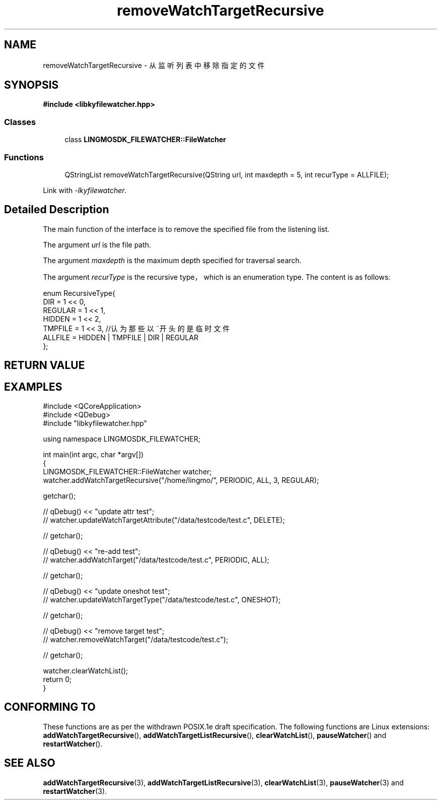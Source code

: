 .TH "removeWatchTargetRecursive" 3 "Wed Sep 20 2023" "My Project" \" -*- nroff -*-
.ad l
.nh
.SH NAME
removeWatchTargetRecursive - 从监听列表中移除指定的文件
.SH SYNOPSIS
.nf
.B #include <libkyfilewatcher.hpp>
.sp
.SS "Classes"

.in +1c
.ti -1c
.RI "class \fBLINGMOSDK_FILEWATCHER::FileWatcher\fP"
.in -1c
.sp
.SS "Functions"

.in +1c
.ti -1c
.RI "QStringList removeWatchTargetRecursive(QString url, int maxdepth = 5, int recurType = ALLFILE);" 
.in -1c
.sp
Link with \fI\-lkyfilewatcher\fP.
.SH "Detailed Description"
The main function of the interface is to remove the specified file from the listening list.
.PP
The argument
.I url
is the file path.
.PP
The argument
.I maxdepth
is the maximum depth specified for traversal search.
.PP
The argument
.I recurType
is the recursive type，which is an enumeration type. The content is as follows:
.PP
    enum RecursiveType{
        DIR = 1 << 0,
        REGULAR = 1 << 1,
        HIDDEN = 1 << 2,
        TMPFILE = 1 << 3,    //认为那些以~开头的是临时文件
        ALLFILE = HIDDEN | TMPFILE | DIR | REGULAR
    };
.SH "RETURN VALUE"

.SH EXAMPLES
.EX
#include <QCoreApplication>
#include <QDebug>
#include "libkyfilewatcher.hpp"

using namespace LINGMOSDK_FILEWATCHER;

int main(int argc, char *argv[])
{
    LINGMOSDK_FILEWATCHER::FileWatcher watcher;
    watcher.addWatchTargetRecursive("/home/lingmo/", PERIODIC, ALL, 3, REGULAR);

    getchar();

//    qDebug() << "update attr test";
//    watcher.updateWatchTargetAttribute("/data/testcode/test.c", DELETE);

//    getchar();

//    qDebug() << "re-add test";
//    watcher.addWatchTarget("/data/testcode/test.c", PERIODIC, ALL);

//    getchar();

//    qDebug() << "update oneshot test";
//    watcher.updateWatchTargetType("/data/testcode/test.c", ONESHOT);

//    getchar();

//    qDebug() << "remove target test";
//    watcher.removeWatchTarget("/data/testcode/test.c");

//    getchar();

    watcher.clearWatchList();
    return 0;
}
.SH "CONFORMING TO"
These functions are as per the withdrawn POSIX.1e draft specification.
The following functions are Linux extensions:
.BR addWatchTargetRecursive (),
.BR addWatchTargetListRecursive (),
.BR clearWatchList (),
.BR pauseWatcher ()
and
.BR restartWatcher ().
.SH "SEE ALSO"
.BR addWatchTargetRecursive (3),
.BR addWatchTargetListRecursive (3),
.BR clearWatchList (3),
.BR pauseWatcher (3)
and
.BR restartWatcher (3).